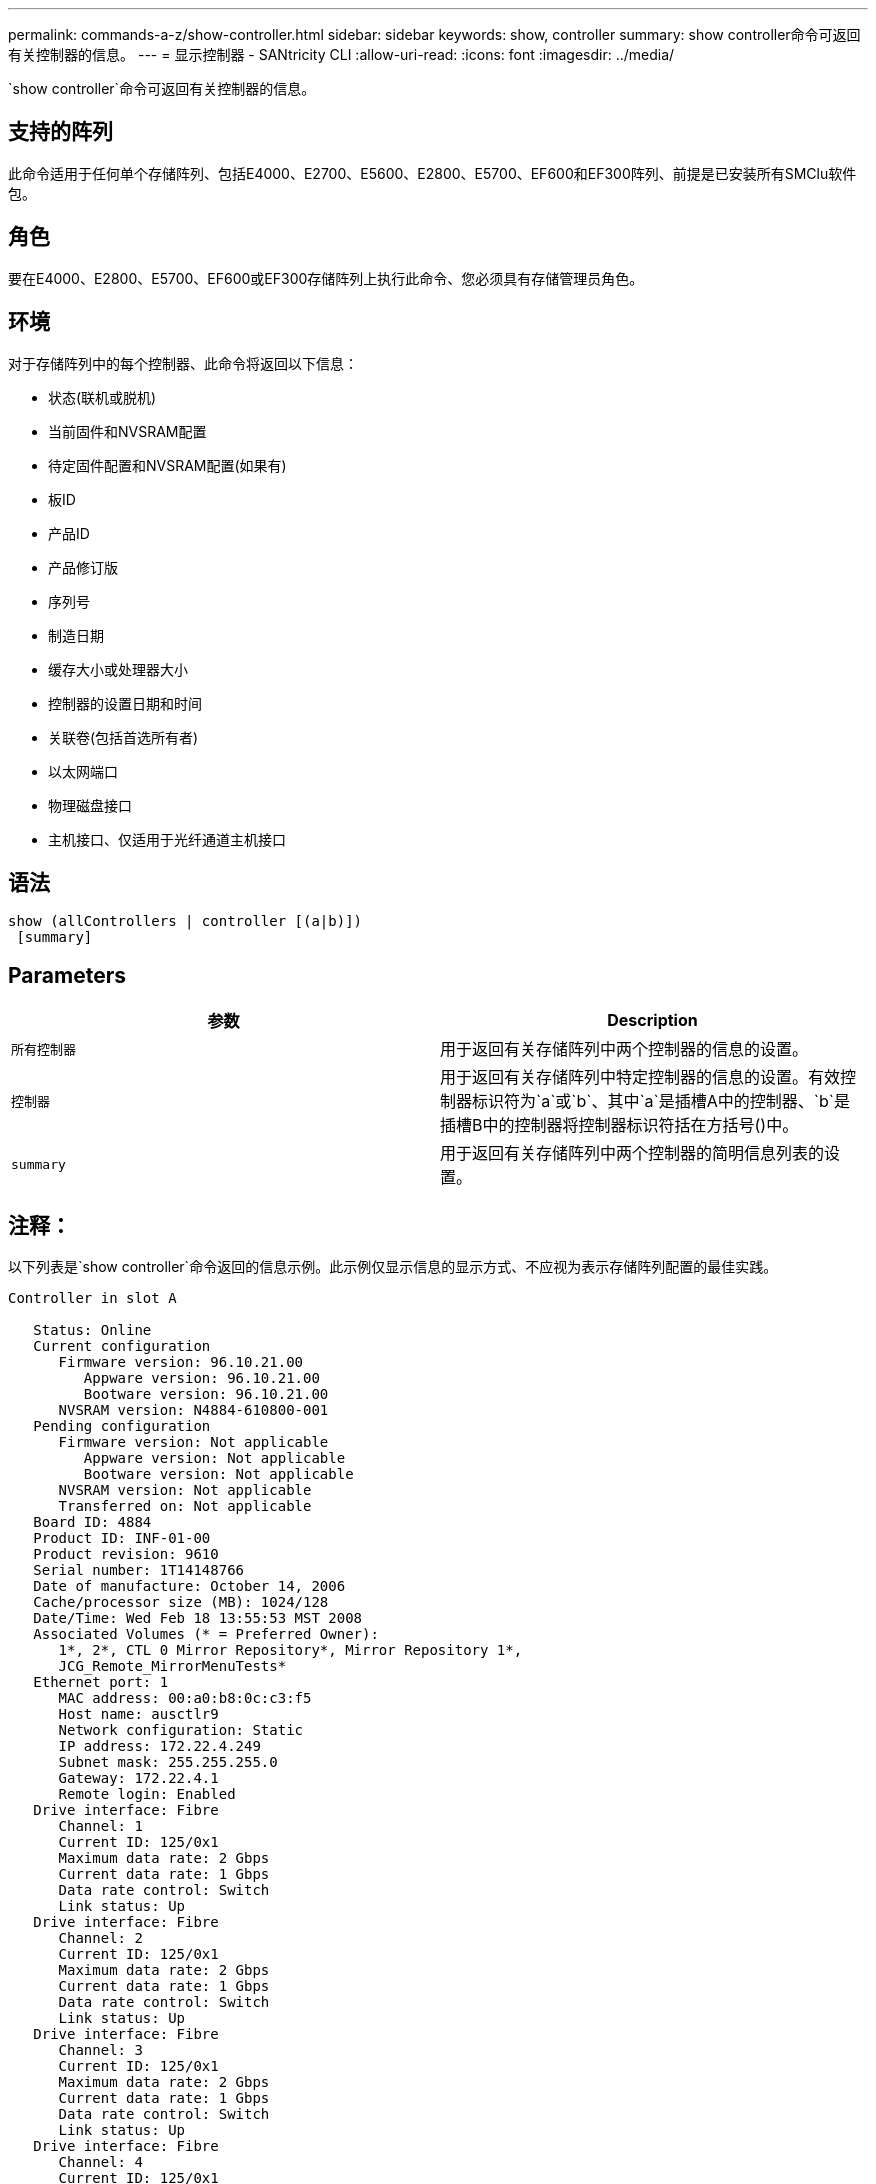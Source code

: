 ---
permalink: commands-a-z/show-controller.html 
sidebar: sidebar 
keywords: show, controller 
summary: show controller命令可返回有关控制器的信息。 
---
= 显示控制器 - SANtricity CLI
:allow-uri-read: 
:icons: font
:imagesdir: ../media/


[role="lead"]
`show controller`命令可返回有关控制器的信息。



== 支持的阵列

此命令适用于任何单个存储阵列、包括E4000、E2700、E5600、E2800、E5700、EF600和EF300阵列、前提是已安装所有SMClu软件包。



== 角色

要在E4000、E2800、E5700、EF600或EF300存储阵列上执行此命令、您必须具有存储管理员角色。



== 环境

对于存储阵列中的每个控制器、此命令将返回以下信息：

* 状态(联机或脱机)
* 当前固件和NVSRAM配置
* 待定固件配置和NVSRAM配置(如果有)
* 板ID
* 产品ID
* 产品修订版
* 序列号
* 制造日期
* 缓存大小或处理器大小
* 控制器的设置日期和时间
* 关联卷(包括首选所有者)
* 以太网端口
* 物理磁盘接口
* 主机接口、仅适用于光纤通道主机接口




== 语法

[source, cli]
----
show (allControllers | controller [(a|b)])
 [summary]
----


== Parameters

[cols="2*"]
|===
| 参数 | Description 


 a| 
`所有控制器`
 a| 
用于返回有关存储阵列中两个控制器的信息的设置。



 a| 
`控制器`
 a| 
用于返回有关存储阵列中特定控制器的信息的设置。有效控制器标识符为`a`或`b`、其中`a`是插槽A中的控制器、`b`是插槽B中的控制器将控制器标识符括在方括号()中。



 a| 
`summary`
 a| 
用于返回有关存储阵列中两个控制器的简明信息列表的设置。

|===


== 注释：

以下列表是`show controller`命令返回的信息示例。此示例仅显示信息的显示方式、不应视为表示存储阵列配置的最佳实践。

[listing]
----
Controller in slot A

   Status: Online
   Current configuration
      Firmware version: 96.10.21.00
         Appware version: 96.10.21.00
         Bootware version: 96.10.21.00
      NVSRAM version: N4884-610800-001
   Pending configuration
      Firmware version: Not applicable
         Appware version: Not applicable
         Bootware version: Not applicable
      NVSRAM version: Not applicable
      Transferred on: Not applicable
   Board ID: 4884
   Product ID: INF-01-00
   Product revision: 9610
   Serial number: 1T14148766
   Date of manufacture: October 14, 2006
   Cache/processor size (MB): 1024/128
   Date/Time: Wed Feb 18 13:55:53 MST 2008
   Associated Volumes (* = Preferred Owner):
      1*, 2*, CTL 0 Mirror Repository*, Mirror Repository 1*,
      JCG_Remote_MirrorMenuTests*
   Ethernet port: 1
      MAC address: 00:a0:b8:0c:c3:f5
      Host name: ausctlr9
      Network configuration: Static
      IP address: 172.22.4.249
      Subnet mask: 255.255.255.0
      Gateway: 172.22.4.1
      Remote login: Enabled
   Drive interface: Fibre
      Channel: 1
      Current ID: 125/0x1
      Maximum data rate: 2 Gbps
      Current data rate: 1 Gbps
      Data rate control: Switch
      Link status: Up
   Drive interface: Fibre
      Channel: 2
      Current ID: 125/0x1
      Maximum data rate: 2 Gbps
      Current data rate: 1 Gbps
      Data rate control: Switch
      Link status: Up
   Drive interface: Fibre
      Channel: 3
      Current ID: 125/0x1
      Maximum data rate: 2 Gbps
      Current data rate: 1 Gbps
      Data rate control: Switch
      Link status: Up
   Drive interface: Fibre
      Channel: 4
      Current ID: 125/0x1
      Maximum data rate: 2 Gbps
      Current data rate: 1 Gbps
      Data rate control: Switch
      Link status: Up
   Host interface: Fibre
      Port: 1
      Current ID: Not applicable/0xFFFFFFFF
      Preferred ID: 126/0x0
      NL-Port ID: 0x011100
      Maximum data rate: 2 Gbps
      Current data rate: 1 Gbps
      Data rate control: Switch
      Link status: Up
      Topology: Fabric Attach
      World-wide port name: 20:2c:00:a0:b8:0c:c3:f6
      World-wide node name: 20:2c:00:a0:b8:0c:c3:f5
      Part type: HPFC-5200    revision 10
   Host interface: Fibre
      Port: 2
      Current ID: Not applicable/0xFFFFFFFF
      Preferred ID: 126/0x0
      NL-Port ID: 0x011100
      Maximum data rate: 2 Gbps
      Current data rate: 1 Gbps
      Data rate control: Switch
      Link status: Up
      Topology: Fabric Attach
      World-wide port name: 20:2c:00:a0:b8:0c:c3:f7
      World-wide node name: 20:2c:00:a0:b8:0c:c3:f5
      Part type: HPFC-5200    revision 10
----
使用`summary`参数时、该命令将返回信息列表、而不包含驱动器通道信息和主机通道信息。

`show storageArray`命令还会返回有关控制器的详细信息。



== 最低固件级别

5.43添加`summary`参数。
